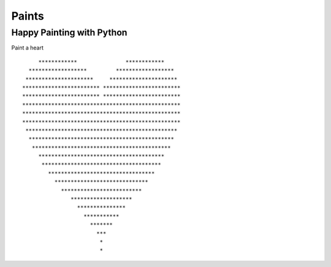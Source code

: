 ------------
Paints
------------

==========================
Happy Painting with Python
==========================

Paint a heart

::
    
           ************               ************
        ******************         ******************
       *********************     *********************
      ************************ ************************
      ************************ ************************
      *************************************************
      *************************************************
      *************************************************
       ***********************************************
        *********************************************
         *******************************************
           ***************************************
            *************************************
              *********************************
                *****************************
                  *************************
                     *******************
                       ***************
                         ***********
                           *******
                             ***
                              *
                              *


